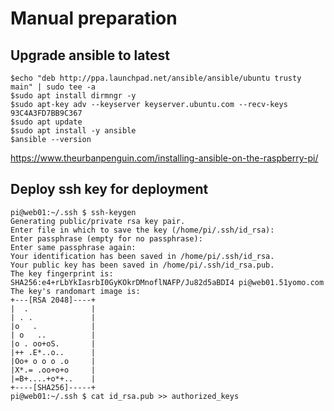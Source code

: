 * Manual preparation
** Upgrade ansible to latest
#+BEGIN_SRC
$echo "deb http://ppa.launchpad.net/ansible/ansible/ubuntu trusty main" | sudo tee -a
$sudo apt install dirmngr -y
$sudo apt-key adv --keyserver keyserver.ubuntu.com --recv-keys 93C4A3FD7BB9C367
$sudo apt update
$sudo apt install -y ansible
$ansible --version
#+END_SRC
https://www.theurbanpenguin.com/installing-ansible-on-the-raspberry-pi/

** Deploy ssh key for deployment
#+BEGIN_SRC
pi@web01:~/.ssh $ ssh-keygen 
Generating public/private rsa key pair.
Enter file in which to save the key (/home/pi/.ssh/id_rsa): 
Enter passphrase (empty for no passphrase): 
Enter same passphrase again: 
Your identification has been saved in /home/pi/.ssh/id_rsa.
Your public key has been saved in /home/pi/.ssh/id_rsa.pub.
The key fingerprint is:
SHA256:e4+rLbYkIasrbI0GyKOkrDMnoflNAFP/Ju82d5aBDI4 pi@web01.51yomo.com
The key's randomart image is:
+---[RSA 2048]----+
|  .              |
| . .             |
|o   .            |
| o   ..          |
|o . oo+oS.       |
|++ .E*..o..      |
|Oo+ o o o .o     |
|X*.= .oo+o+o     |
|=B+....+o*+..    |
+----[SHA256]-----+
pi@web01:~/.ssh $ cat id_rsa.pub >> authorized_keys
#+END_SRC

